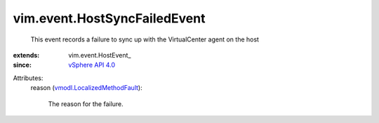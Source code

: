 
vim.event.HostSyncFailedEvent
=============================
  This event records a failure to sync up with the VirtualCenter agent on the host
:extends: vim.event.HostEvent_
:since: `vSphere API 4.0 <vim/version.rst#vimversionversion5>`_

Attributes:
    reason (`vmodl.LocalizedMethodFault <vmodl/LocalizedMethodFault.rst>`_):

       The reason for the failure.
